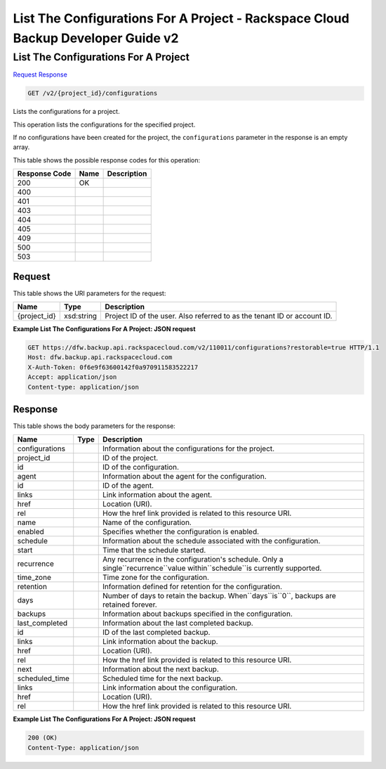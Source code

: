 =============================================================================
List The Configurations For A Project -  Rackspace Cloud Backup Developer Guide v2
=============================================================================

List The Configurations For A Project
~~~~~~~~~~~~~~~~~~~~~~~~~

`Request <GET_list_the_configurations_for_a_project_v2_project_id_configurations.rst#request>`__
`Response <GET_list_the_configurations_for_a_project_v2_project_id_configurations.rst#response>`__

.. code-block:: javascript

    GET /v2/{project_id}/configurations

Lists the configurations for a project.

This operation lists the configurations for the specified project.

If no configurations have been created for the project, the ``configurations`` parameter in the response is an empty array.



This table shows the possible response codes for this operation:


+--------------------------+-------------------------+-------------------------+
|Response Code             |Name                     |Description              |
+==========================+=========================+=========================+
|200                       |OK                       |                         |
+--------------------------+-------------------------+-------------------------+
|400                       |                         |                         |
+--------------------------+-------------------------+-------------------------+
|401                       |                         |                         |
+--------------------------+-------------------------+-------------------------+
|403                       |                         |                         |
+--------------------------+-------------------------+-------------------------+
|404                       |                         |                         |
+--------------------------+-------------------------+-------------------------+
|405                       |                         |                         |
+--------------------------+-------------------------+-------------------------+
|409                       |                         |                         |
+--------------------------+-------------------------+-------------------------+
|500                       |                         |                         |
+--------------------------+-------------------------+-------------------------+
|503                       |                         |                         |
+--------------------------+-------------------------+-------------------------+


Request
^^^^^^^^^^^^^^^^^

This table shows the URI parameters for the request:

+--------------------------+-------------------------+-------------------------+
|Name                      |Type                     |Description              |
+==========================+=========================+=========================+
|{project_id}              |xsd:string               |Project ID of the user.  |
|                          |                         |Also referred to as the  |
|                          |                         |tenant ID or account ID. |
+--------------------------+-------------------------+-------------------------+








**Example List The Configurations For A Project: JSON request**


.. code::

    GET https://dfw.backup.api.rackspacecloud.com/v2/110011/configurations?restorable=true HTTP/1.1
    Host: dfw.backup.api.rackspacecloud.com
    X-Auth-Token: 0f6e9f63600142f0a970911583522217
    Accept: application/json
    Content-type: application/json


Response
^^^^^^^^^^^^^^^^^^


This table shows the body parameters for the response:

+-------------------------+------------------------+---------------------------+
|Name                     |Type                    |Description                |
+=========================+========================+===========================+
|configurations           |                        |Information about the      |
|                         |                        |configurations for the     |
|                         |                        |project.                   |
+-------------------------+------------------------+---------------------------+
|project_id               |                        |ID of the project.         |
+-------------------------+------------------------+---------------------------+
|id                       |                        |ID of the configuration.   |
+-------------------------+------------------------+---------------------------+
|agent                    |                        |Information about the      |
|                         |                        |agent for the              |
|                         |                        |configuration.             |
+-------------------------+------------------------+---------------------------+
|id                       |                        |ID of the agent.           |
+-------------------------+------------------------+---------------------------+
|links                    |                        |Link information about the |
|                         |                        |agent.                     |
+-------------------------+------------------------+---------------------------+
|href                     |                        |Location (URI).            |
+-------------------------+------------------------+---------------------------+
|rel                      |                        |How the href link provided |
|                         |                        |is related to this         |
|                         |                        |resource URI.              |
+-------------------------+------------------------+---------------------------+
|name                     |                        |Name of the configuration. |
+-------------------------+------------------------+---------------------------+
|enabled                  |                        |Specifies whether the      |
|                         |                        |configuration is enabled.  |
+-------------------------+------------------------+---------------------------+
|schedule                 |                        |Information about the      |
|                         |                        |schedule associated with   |
|                         |                        |the configuration.         |
+-------------------------+------------------------+---------------------------+
|start                    |                        |Time that the schedule     |
|                         |                        |started.                   |
+-------------------------+------------------------+---------------------------+
|recurrence               |                        |Any recurrence in the      |
|                         |                        |configuration's schedule.  |
|                         |                        |Only a                     |
|                         |                        |single``recurrence``value  |
|                         |                        |within``schedule``is       |
|                         |                        |currently supported.       |
+-------------------------+------------------------+---------------------------+
|time_zone                |                        |Time zone for the          |
|                         |                        |configuration.             |
+-------------------------+------------------------+---------------------------+
|retention                |                        |Information defined for    |
|                         |                        |retention for the          |
|                         |                        |configuration.             |
+-------------------------+------------------------+---------------------------+
|days                     |                        |Number of days to retain   |
|                         |                        |the backup.                |
|                         |                        |When``days``is``0``,       |
|                         |                        |backups are retained       |
|                         |                        |forever.                   |
+-------------------------+------------------------+---------------------------+
|backups                  |                        |Information about backups  |
|                         |                        |specified in the           |
|                         |                        |configuration.             |
+-------------------------+------------------------+---------------------------+
|last_completed           |                        |Information about the last |
|                         |                        |completed backup.          |
+-------------------------+------------------------+---------------------------+
|id                       |                        |ID of the last completed   |
|                         |                        |backup.                    |
+-------------------------+------------------------+---------------------------+
|links                    |                        |Link information about the |
|                         |                        |backup.                    |
+-------------------------+------------------------+---------------------------+
|href                     |                        |Location (URI).            |
+-------------------------+------------------------+---------------------------+
|rel                      |                        |How the href link provided |
|                         |                        |is related to this         |
|                         |                        |resource URI.              |
+-------------------------+------------------------+---------------------------+
|next                     |                        |Information about the next |
|                         |                        |backup.                    |
+-------------------------+------------------------+---------------------------+
|scheduled_time           |                        |Scheduled time for the     |
|                         |                        |next backup.               |
+-------------------------+------------------------+---------------------------+
|links                    |                        |Link information about the |
|                         |                        |configuration.             |
+-------------------------+------------------------+---------------------------+
|href                     |                        |Location (URI).            |
+-------------------------+------------------------+---------------------------+
|rel                      |                        |How the href link provided |
|                         |                        |is related to this         |
|                         |                        |resource URI.              |
+-------------------------+------------------------+---------------------------+





**Example List The Configurations For A Project: JSON request**


.. code::

    200 (OK)
    Content-Type: application/json

